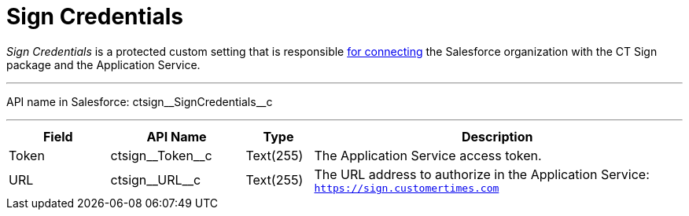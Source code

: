 = Sign Credentials

_Sign Credentials_ is a protected custom setting that is responsible xref:admin-guide/connect-salesforce-with-the-application-service-and-e-signature-provider.adoc#h2_1758912760[for connecting] the Salesforce organization with the CT Sign package and the Application Service.

'''''

API name in Salesforce: [.apiobject]#ctsign\__SignCredentials__c#

'''''

[cols="15%,20%,10%,55%"]
|===
|*Field* |*API Name* |*Type* |*Description*

|Token |[.apiobject]#ctsign\__Token__c# |Text(255) |The Application Service access token.

|URL |[.apiobject]#ctsign\__URL__c# |Text(255) |The URL address to authorize in the Application Service: `https://sign.customertimes.com`
|===
